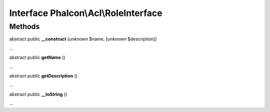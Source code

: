 Interface **Phalcon\\Acl\\RoleInterface**
=========================================

Methods
-------

abstract public  **__construct** (*unknown* $name, [*unknown* $description])

...


abstract public  **getName** ()

...


abstract public  **getDescription** ()

...


abstract public  **__toString** ()

...


